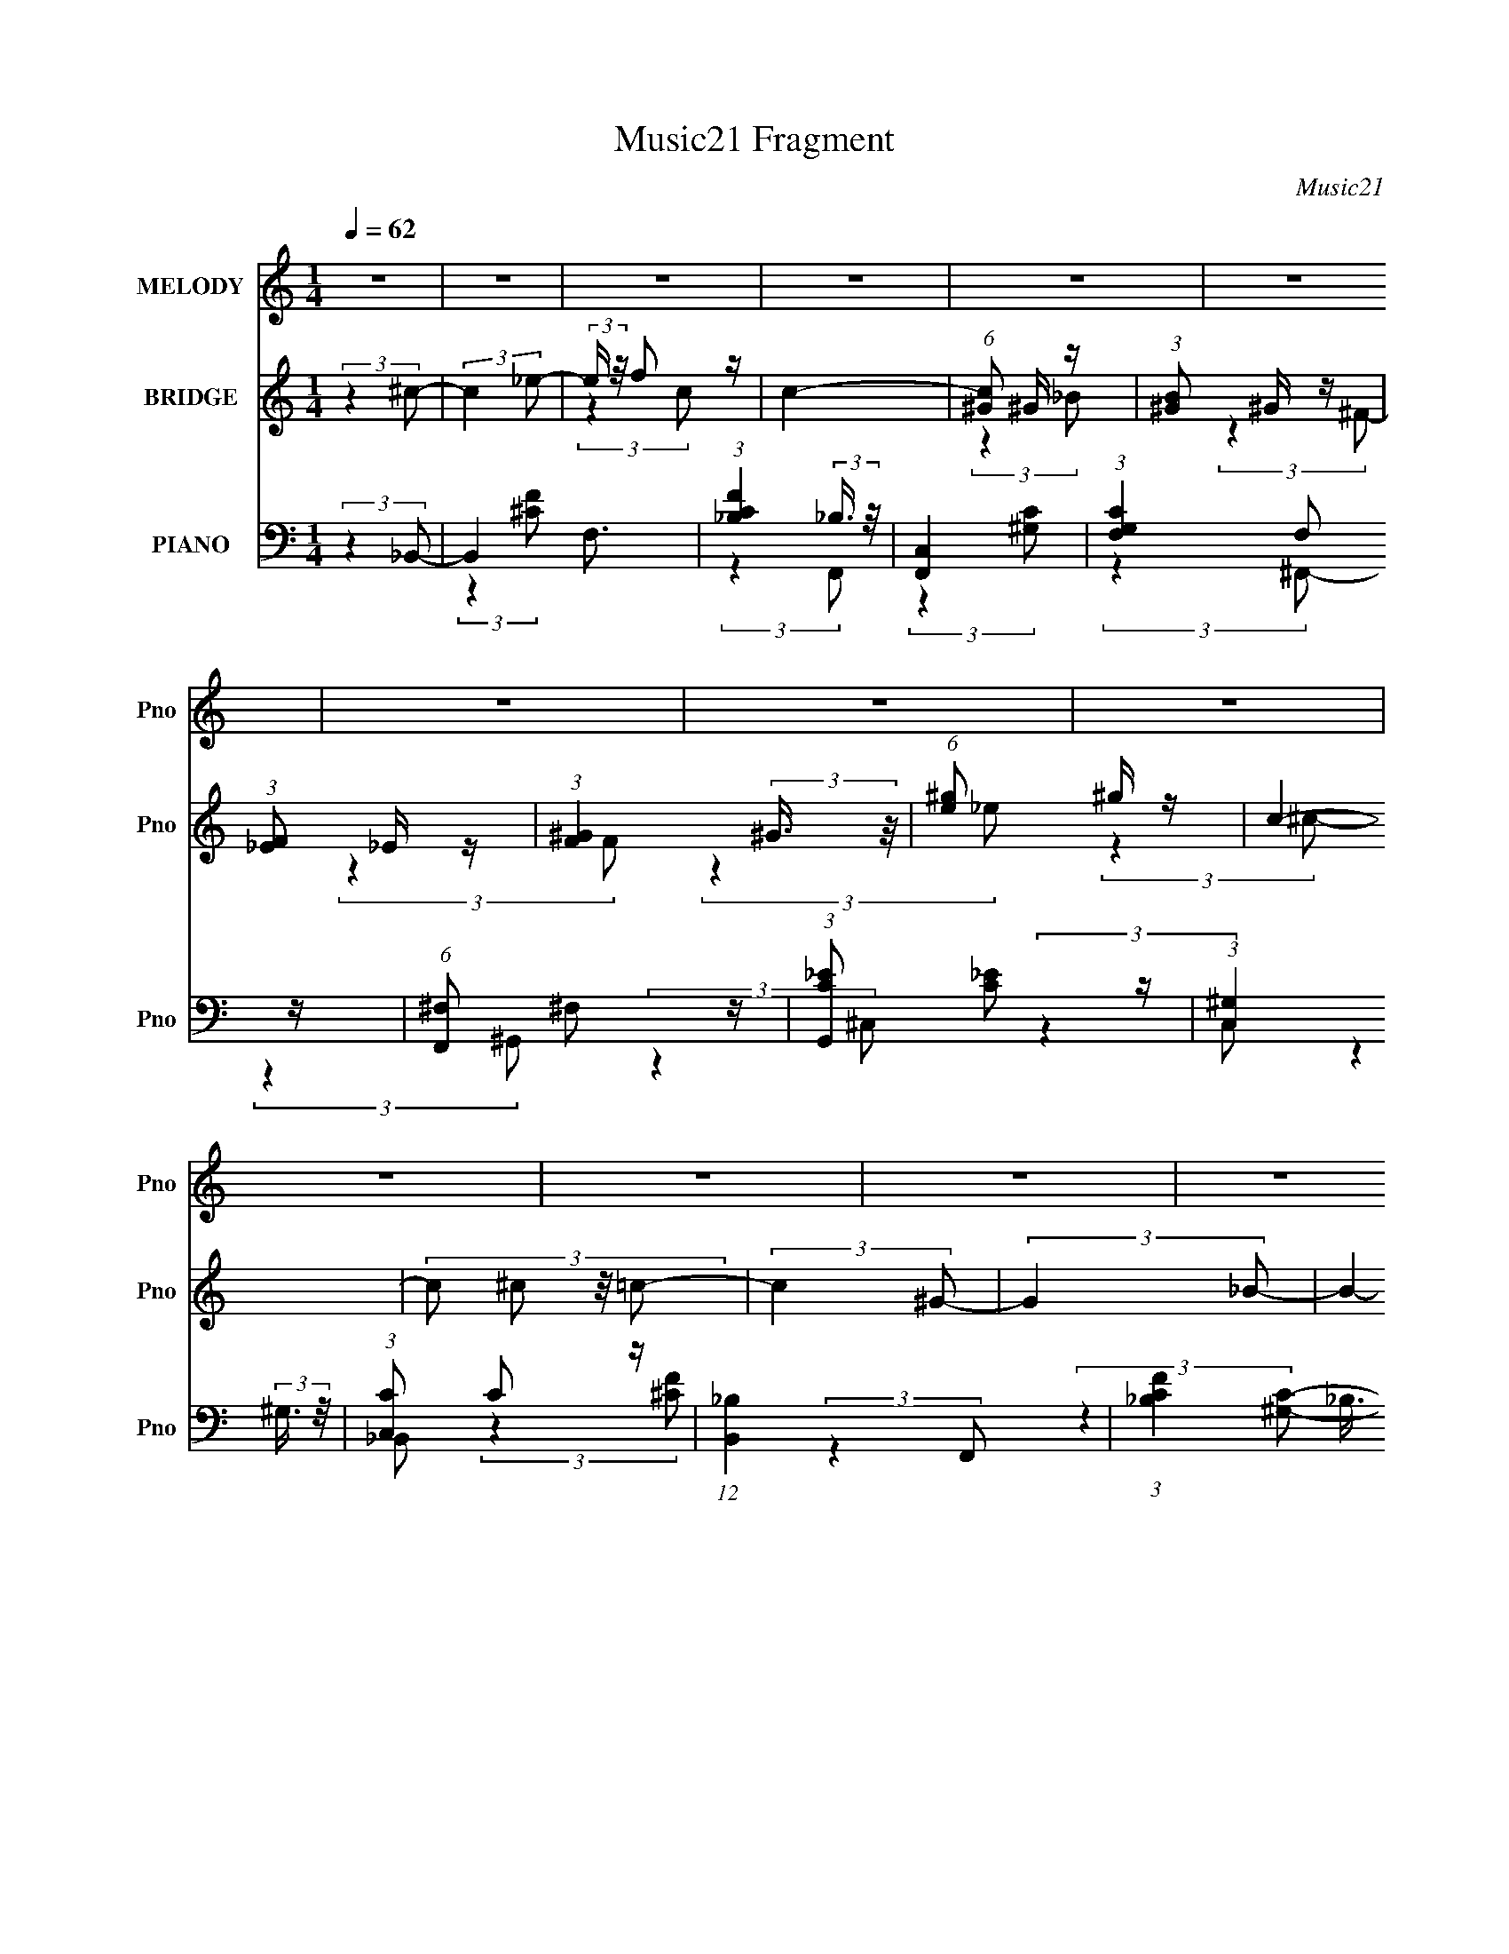 X:1
T:Music21 Fragment
C:Music21
%%score 1 ( 2 3 4 ) ( 5 6 7 8 )
L:1/4
Q:1/4=62
M:1/4
I:linebreak $
K:C
V:1 treble nm="MELODY" snm="Pno"
L:1/16
V:2 treble nm="BRIDGE" snm="Pno"
L:1/16
V:3 treble 
V:4 treble 
V:5 bass nm="PIANO" snm="Pno"
L:1/8
V:6 bass 
L:1/8
V:7 bass 
V:8 bass 
V:1
 z4 | z4 | z4 | z4 | z4 | z4 | z4 | z4 | z4 | z4 | z4 | z4 | z4 | z4 | z4 | z4 | (3:2:2z4 F2 | %17
 F ^G F (3:2:1G2 | F z _E (3:2:1F2- | F4- | (3:2:2F z2 (3:2:2z F2 | F ^G F (3:2:1G2 | %22
 z (3:2:1F2 _E (3:2:1F2- | (12:11:2F4 z/ | (3:2:2z4 ^G,2 | _B, ^C (3:2:2B,2 C2- | %26
 (3:2:2C z/ ^C2 (3:2:1^G,2- | (3:2:1G,2 _B, ^C2- | C3 (3:2:1_E2 | F _E F (3:2:1_B,2 | z ^C_E2- | %31
 E4- | E2 (3:2:2z _E2 | F ^G F (3:2:1G2 | F z _E (3:2:1F2- | F4- | (3:2:2F z2 (3:2:2z _E2 | %37
 F ^G F (3:2:1_E2 | ^G z F2- | F4 | (3:2:2z4 ^G,2 | _B, ^C B, (3:2:1C2- | %42
 (3:2:2C2 z _B, (3:2:1^G,2 | _B, z ^C2- | C3 (3:2:1_E2 | _E z ^C (3:2:1C2 | _E z F2- | F4- | %48
 F2 (3:2:2z ^C2 | ^c c =c (3:2:1^c2- | (3c z/ _B2 F (3:2:1^G2- | G4- | (3:2:2G z2 (3:2:2z _E2 | %53
 ^C C C (3:2:1C2 | _B, z ^C (3:2:1F2- | F4- | (3:2:2F z2 (3:2:2z ^C2 | ^c c =c (3:2:1c2 | %58
 _B z c (3:2:1B2 | z F^G2- | G2 (3:2:2z ^C2 | _E E ^C (3:2:1C2 | z _B,^C2- | C4- | C4- | C z3 | %66
 z4 | z4 | z4 | z4 | z4 | z4 | z4 | z4 | z4 | z4 | z4 | z4 | z4 | z4 | z4 | z4 | z4 | z4 | %84
 (3:2:2z4 F2 | F ^G F (3:2:1G2 | F z _E (3:2:1F2- | F4- | (3:2:2F z2 (3:2:2z ^G2 | %89
 F _E F (3:2:1^G2 | z (3:2:1^G2 _E (3:2:1F2- | (12:11:2F4 z/ | (3:2:2z4 ^G,2 | %93
 _B, ^C (3:2:2B,2 C2- | (3:2:2C z/ _B,2 (3:2:1^G,2- | (3:2:1G,2 _B, ^C2- | C3 (3:2:1_E2 | %97
 ^C _E C (3:2:1_B,2 | z ^C_E2- | E4- | E2 (3:2:2z _E2 | F ^G F (3:2:1G2 | F z _E (3:2:1F2- | F4- | %104
 (3:2:2F z2 (3:2:2z _E2 | F ^G F (3:2:1_E2 | ^G z F2- | F4 | (3:2:2z4 ^G,2 | _B, ^C B, (3:2:1C2- | %110
 (3:2:2C2 z _B, (3:2:1^G,2 | _B, z ^C2- | C3 (3:2:1_E2 | _E z ^C (3:2:1C2 | _E z F2- | F4- | %116
 F2 (3:2:2z ^C2 | ^c c =c (3:2:1^c2- | (3c z/ _B2 F (3:2:1^G2- | G4- | (3:2:2G z2 (3:2:2z _E2 | %121
 ^C C C (3:2:1C2 | _B, z ^C (3:2:1F2- | F4- | (3:2:2F z2 (3:2:2z ^C2 | ^c c =c (3:2:1c2 | %126
 _B z c (3:2:1B2 | z F^G2- | G2 (3:2:2z _B2 | c ^c =c (3:2:1^c2 | z _Bc2- | c4- | c2 (3:2:2z ^c2 | %133
 c ^c =c (3:2:1^c2 | ^c z _e (3:2:1=c2 | z _B^G2- | G (6:5:2z2 _B2 | ^G _B G (3:2:1_E2- | %138
 (3:2:1E2 ^G F2- | F4- | F (6:5:2z2 ^C2 | ^c c =c (3:2:1^c2 | _B z c (3:2:1B2- | (3:2:2B z/ F^G2- | %144
 G2 (3:2:2z _E2 | ^C C C (3:2:1C2 | z _B,^C2- | C4- | C2 z2 | z4 | (3:2:2z4 ^C2 | %151
 (3^c2[c=c]2 z/ c- | c(3_B2 z/ c2 | _B2F^G- | G4- | G (3:2:1_E2 ^C C | (3:2:2^C2 C4- | C4- | C4 | %159
 z3 _B,- | B,3 ^C2- | C4- | C4- | C4- | C4- | (6:5:2C4 z |] %166
V:2
 (3:2:2z4 ^c2- | (3:2:2c4 _e2- | (3:2:2e z/ f2 z | c4- | (6:5:1[c^G]2 ^G4/3 z | %5
 (3:2:1[B^G]2 ^G5/3 z | (3:2:1[F_E]2 _E5/3 z | (3:2:1[F^G]4 (3:2:2^G3/2 z/ | (6:5:1[e^g]2 ^g4/3 z | %9
 c4- | (3:2:4c2 ^c2 z/ =c2- | (3:2:2c4 ^G2- | (3:2:2G4 _B2- | B4- | B4- | B4- | (6:5:2B2 z4 | z4 | %18
 z4 | z4 | z4 | z4 | z4 | z4 | z4 | z4 | z4 | z4 | z4 | z4 | z4 | z4 | z4 | z3 ^c | %34
 (3_e2^c2 z/ =c- | c4- | c2 z2 | z4 | z4 | z4 | z _EC^C- | C4- | C3 z | z4 | z4 | z4 | z4 | %47
 z2 A, z | C(3^C2 z/ F2- | F4- | (3:2:2F4 z2 | z4 | z C z2 | z4 | z4 | z _EF z | _E^C=C^C- | C4- | %58
 C z3 | z4 | z4 | z4 | z4 | z4 | z4 | z4 | (3:2:2z4 _E2 | F^GF z | (3:2:2G z2 (3:2:2z _B2- | %69
 (3:2:2B4 ^G2- | (3:2:2G4 _B2- | (3:2:1[B_B,]4 _B,/3 z | (3:2:1[E^G]2 ^G5/3 z | %73
 (6:5:1[F^G]2 ^G4/3 z | (3:2:1[ec]2 c5/3 z | F4 (3:2:1c2 | z _B^c z | (3:2:2c z2 (3:2:2z ^G2- | %78
 (3:2:2G4 _B2- | B4- | (3:2:2B z2 z2 | z4 | (3:2:2z4 [^G_e^g]2- | [Geg]4- | (12:11:2[Geg]4 z/ | %85
 z4 | z4 | z4 | z4 | z4 | z4 | z2 ^G z | ^G^c(3:2:2=c2 z | c4- | (3:2:2c z2 z2 | z4 | z2 f z | %97
 f4- | (3:2:2f z2 z2 | (3:2:2z4 _B2 | c^c(3:2:2_e2 z | (3:2:1f2 x2/3 f z | f_e'^c' z | %103
 (3:2:2c'4 z2 | z c'^c' z | b4- (3:2:1^g2- | (3:2:2b [g^f]2 ^f2/3 z | (12:11:1f4 _e (3:2:1z/ | %108
 ^c z (3:2:2=c2 z | c4- | (6:5:2c2 z4 | z2 [^cf^g]2- | [cfg]2 z2 | z4 | z4 | z3 [cA]- | [cA]3 z | %117
 z4 | z4 | z4 | z4 | z4 | z4 | z F2 z | (3:2:1[E^C]2 ^C2/3(3:2:2=C2 z | C4- | C3 z | z4 | z4 | z4 | %130
 z4 | z _B2 z | z c^cf- | f4- | f z3 | z [^G^g]2 z | (3:2:2[Bb] z/ [c'c]2[^c'^c]- | [c'c]4- | %138
 [c'c]2 z2 | z2 c z | (3:2:1e4 c2 ^c- | c4- | c3 z | z4 | z4 | z4 | z4 | z4 | z4 | z4 | z4 | z4 | %152
 z4 | z4 | z4 | z4 | z4 | z4 | z4 | z4 | z4 | z4 | z _E2^C- | C2 _E3- | E2<^G,2- | %165
 (12:7:1G,4 _B,2 | ^C2>=C2- | C4- | C4- | C2<^C2- | C4- | C4- | C4- | C3 z |] %174
V:3
 x | x | (3:2:2z c/- | x | (3:2:2z _B/- | (3:2:2z ^F/- | (3:2:2z F/- | (3:2:2z _e/- | %8
 (3:2:2z ^c/- | x | x13/12 | x | x | x | x | x | x | x | x | x | x | x | x | x | x | x | x | x | %28
 x | x | x | x | x | x | x | x | x | x | x | x | x | x | x | x | x | x | x | (3:2:2z _B,/ | %48
 z/ (3:2:2_E/ z/4 | x | x | x | (3:2:1z/ ^C/ (3:2:1z/4 | x | x | x | x | x | x | x | x | x | x | %63
 x | x | x | x | (3:2:2z ^G/- | x | x | x | (3:2:2z _E/- | (3:2:2z F/- | (3:2:2z _e/- | %74
 (3:2:2z F/- | x4/3 | (3:2:2z c/- | x | x | x | x | x | x | x | x | x | x | x | x | x | x | %91
 (3:2:2z F/ | (3:2:2z ^c/- | x | x | x | (3:2:2z ^f/- | x | x | x | (3:2:2z f/- | (3:2:2z f'/ | %102
 (3:2:2z c'/- | x | (3:2:2z _b/- | x4/3 | (3:2:2z f/- | x5/4 | (3:2:2z ^c/- | x | x | x | x | x | %114
 x | x | x | x | x | x | x | x | x | (3:2:2z _E/- | z3/4 ^C/4- | x | x | x | x | x | x | %131
 (3:2:2z [A_B]/ | x | x | x | (3:2:2z [_B_b]/- | x | x | x | (3:2:2z _e/- | x17/12 | x | x | x | %144
 x | x | x | x | x | x | x | x | x | x | x | x | x | x | x | x | x | x | x | x5/4 | x | x13/12 | %166
 x | x | x | x | x | x | x | x |] %174
V:4
 x | x | x | x | x | x | x | x | x | x | x13/12 | x | x | x | x | x | x | x | x | x | x | x | x | %23
 x | x | x | x | x | x | x | x | x | x | x | x | x | x | x | x | x | x | x | x | x | x | x | x | %47
 x | x | x | x | x | x | x | x | x | x | x | x | x | x | x | x | x | x | x | x | x | x | x | x | %71
 x | x | x | (3:2:2z ^c/- | x4/3 | x | x | x | x | x | x | x | x | x | x | x | x | x | x | x | x | %92
 x | x | x | x | x | x | x | x | x | x | x | x | x | x4/3 | x | x5/4 | x | x | x | x | x | x | x | %115
 x | x | x | x | x | x | x | x | x | x | x | x | x | x | x | x | x | x | x | x | x | x | x | x | %139
 x | x17/12 | x | x | x | x | x | x | x | x | x | x | x | x | x | x | x | x | x | x | x | x | x | %162
 x | x5/4 | x | x13/12 | x | x | x | x | x | x | x | x |] %174
V:5
 (3:2:2z2 _B,,- | B,,2 F,3/2 | (3:2:1[CF_B,]2 (3:2:2_B,3/4 z/4 | [F,,C,]2 | %4
 (3:2:1[G,CF,]2 F,/6 z/ | (6:5:1[F,,^F,] ^F,2/3 z/ | (3:2:1[G,,C_E] [C_E]5/6 z/ | %7
 (3:2:1[C,^G,]2 (3:2:2^G,3/4 z/4 | (3:2:1[C,C] C5/6 z/ | (12:11:1[B,,_B,]2 x/6 | %10
 (3:2:1[CF_B,]2 (3:2:2_B,3/4 z/4 | (12:11:1[F,,C,]2 (3:2:1z/4 | (3:2:1[G,CF,]2 F,/6 z/ | %13
 (6:5:1[F,,^F,]8 | (3:2:1[B,C^F,-]8 | F,2- F2- | F, (3:2:1[F^C,,-]2 | %17
 (6:5:2[C,,^C,]4 C (3:2:1[FG] | (6:5:1[FG^C] ^C2/3 z/ | (3:2:2[C,,C]2 [FG]/ [F^G]/ (3:2:1z/4 | %20
 (3:2:2z2 [_B,,,_B,^CF]- | (3:2:4[B,,,B,CF]/ z z/ [^G,,,C_E]- | %22
 (3:2:2[G,,,CE]/ [G,CE]/ x2/3 (3:2:1^C,,- | (12:7:2[C,,^C,]4 [G,CF] | %24
 (3:2:1[G,CF]/ x/6 (3^C, z/4 ^F,,- | [F,,^F,]2 (3:2:1[B,C] | (3:2:1[B,C^F,] (3^F,3/4 z/4 F,,- | %27
 [F,,C,-]2 | C,/ (3:2:1[FGC]2 (3:2:1z/4 | (12:7:1[E,,_E,]4 | %30
 (3:2:2[B,E]/ z (3:2:1z/ [C,,C,_E,G,]/ (3:2:1z/4 | (3:2:2z2 [F,,F,A,C]- | %32
 (3:2:4[F,,F,A,C]/ z z/ ^C,,- | (12:7:2[C,,^C,]4 [FG] | (6:5:1[FG^C] (3^C/ z/4 C,,- | %35
 (12:11:2[C,,C]2 [CFG] | (3:2:4[FG] C z/4 [^F,,^F,_B,^C]- | (3:2:1[F,,F,B,C]/ x (3:2:1[^G,,C_E]- | %38
 (3:2:2[G,,CE]/ G, x/6 (3:2:1[^C,,^C]- | (3:2:2[C,,C]2 [FC,,-] | (3:2:2C,,/ C x/6 (3:2:1_B,,- | %41
 B,,2- (3:2:2[B,CF]/ [^CF]- | (3B,,/ [CF]/ z/ (3:2:2z [F,,F,^G,C]- | %43
 (3:2:2[F,,F,G,C]/ z (3:2:2z/ [_B,,_B,^C]- | (3:2:1[B,,B,C]/ x (3:2:1_E,,- | %45
 (12:7:2[E,,_E,-]4 [F,B,] | E,/ (3:2:1[F,B,_E,] (3:2:2z/4 F,,- | %47
 (12:11:2F,,2 [F,A,C] (3:2:1[A,C]- | (3:2:1[A,CC,]/ C,/6(3F, z/4 ^C,, | %49
 (3[CF] G ^C (3:2:2z/4 [CF^G]/- (3:2:1[CFG]/- | (3:2:1[CFG^G,] (3^G,3/4 z/4 F,,- | %51
 [F,,C,]2 (3:2:1[F,G,C] | (3:2:1[G,CC,]/ (3C,/ z [^F,,^C]- | (3:2:1[F,,C^F,] [^F,B,C]5/6 z/ | %54
 (3:2:2[G,,G,CE]/ z (3:2:2z/ [^C,F^G]- | (3:2:4[C,FG] ^C z/4 [C,=C]- | %56
 (3:2:1[C,CF]/ (3:2:2F/ z/ C/ z/ | [B,,_B,]2 (3:2:1C | (3:2:1[CF]/ x (3:2:1F,,- | %59
 [F,,C,]2 (6:5:1[F,G,C] | C,/ (3:2:2[G,C]/ F, (3:2:2z/4 [^F,,^F,_B,^C]/- (3:2:1[F,,F,B,C]/- | %61
 (3:2:2[F,,F,B,C]/ z (3:2:1z/ [^G,,^G,C_E]/ (3:2:1z/4 | (3:2:2z2 [^C,,^C] | %63
 (3:2:4[FG] ^C z/4 [F^G]- | ^G,/ (3:2:2[FG]/ ^C (3:2:2z/4 [^C,,^C,G,CF]/- (3:2:1[C,,C,G,CF]/- | %65
 [C,,C,G,CF]2- | (3:2:1[C,,C,G,CF]/ x (3:2:1_B,,- | B,,2 (6:5:2[B,C] [_B,^CF]- | %68
 (3:2:1[B,CF_B,,] (3_B,,3/4 z/4 [F,,C]- | (6:5:2[F,,C] [F,G,C] z/ (3:2:1[^G,C]- | %70
 F,,/ (3:2:2[G,C]/ F, (3:2:2z/4 [^F,,^F,_B,]/- (3:2:1[F,,F,B,]/- | %71
 (3:2:2[F,,F,B,]/ z (3:2:2z/ [^G,,^G,C_E]- | (3:2:1[G,,G,CE]/ x (3:2:1[^C,^CF]- | %73
 (3:2:2[C,CF]/ G z/ (3:2:1[C,CF^G]- | (3:2:1[C,CFG]/ x (3:2:1_B,,,- | [B,,,_B,,]2 (3:2:1[B,CF] | %76
 (3:2:1[CF]/ x/6 (3_B, z/4 F,,- | (12:11:2[F,,C,]2 [F,G,C] | %78
 C,/ (3:2:2[G,C]/ F, (3:2:2z/4 [^F,,^F,^C]/- (3:2:1[F,,F,C]/- | %79
 (3:2:2[F,,F,C]/ z (3:2:1z/ [^G,,^G,C_E]/ (3:2:1z/4 | (3:2:2z2 ^C,- | [C,^G,]2 (3:2:2C2 [FG] | %82
 (3:2:1[FG^G,]/ ^G,/3<^C/3F/ z/ | [C,,C,CFG]2- | (3:2:2[C,,C,CFG]2 ^C,, | ^C,3/2 z/ | %86
 (3:2:1[F^C,]/ [^C,G]/6 (3:2:1[G^C]7/4 x/3 | [C,,C,]2 | [CC,F]3/2 G3/2 | %89
 (3:2:1[B,,_B,] (3:2:1z/ F/ z/ | (3:2:1[G,,^G,]/ ^G,7/6 z/ | (12:7:1[C,,^C,]4 | %92
 [G,^C,]/ (3:2:1[^C,F]/4 F/3 x/3 (3:2:1^F,,- | (12:7:1[F,,^F,]4 | [C^F,_B,]3/2 z/ | %95
 (12:7:1[F,,C,]4 | [G,CC,_E,,E,,-]3/2 (3:2:1E,,3/4- | (12:7:1[E,,_E,]4 | %98
 [B,E_E,]/(3^F, z/4 [C,,C_E]- | (3[C,,CE]/ [G,CE]/ z/ (3:2:2z [F,,F,A,C]- | %100
 (3:2:2[F,,F,A,C]2 ^C,,- | [C,,^C,]2 | [F^C,^C]3/2 G/ | [F,,F,]2 | F,/ [FG]/ (3C z/4 ^F,,- | %105
 (3:2:1[F,,^F,]/ (3^F,/ z [^G,,C_E]- | (3:2:1[G,,CE]/ x (3:2:1[^C,^G]- | %107
 (3[C,G^C] [^CF]3/4 [FC,]5/4 | C3/2 z/ | (12:7:1[B,,_B,B,]4 | (3:2:4[CF] _B, z/4 [F,,F,^G,C]- | %111
 (3:2:2[F,,F,G,C]/ z (3:2:2z/ [_B,,F,_B,^C]- | (3:2:1[B,,F,B,C]/ x (3:2:1_E,,- | %113
 (12:7:2[E,,_E,]4 F, (3:2:1B, | (3:2:1[F,B,_E,] (3_E,3/4 z/4 F,,- | [F,,C,]2 (3:2:1[F,A,C] | %116
 (3:2:1[A,CC,]/ C,/6(3F, z/4 _B,,- | B,,2 (6:5:2[B,CF] [_B,^CF]- | %118
 (3:2:1[B,CF_B,,] (3_B,,3/4 z/4 F,,- | F,,2- (6:5:2[F,G,C] [^G,C]- | %120
 (3:2:2F,,/ [G,C] (3F, z/4 [^F,,^F,_B,^C]- | (3:2:2[F,,F,B,C]/ z (3:2:1z/ [^G,,^G,C_E]/ (3:2:1z/4 | %122
 (3:2:2z2 [^C,,F^G]- | (3:2:4[C,,FG] ^C, z/4 [C,,CF^G]- | (3:2:1[C,,CFG]/ x/6 (3C z/4 _B,,,- | %125
 (12:7:2[B,,,_B,,]4 [B,CF] | (3:2:1[B,CF]/ x/6 (3_B,, z/4 F,,- | (12:11:2[F,,C,]2 [F,G,C] | %128
 C,/ (3:2:2[G,C]/ F, (3:2:2z/4 [^F,,^F,_B,^C]/- (3:2:1[F,,F,B,C]/- | %129
 (3:2:2[F,,F,B,C]/ z (3:2:1z/ [^G,,^G,C_E]/ (3:2:1z/4 | (3:2:2z2 [^G,,^G,C_E]- | %131
 (3:2:2[G,,G,CE]/ z (3:2:2z/ [F,,F,A,C]- | (6:5:1[F,,F,A,C] z/ (3:2:1_B,,- | %133
 B,,2 (6:5:2[F,B,C] [_B,^C]- | (3:2:1[B,C_B,,] (3_B,,3/4 z/4 F,,- | (12:7:1[F,,C,]4 | %136
 (3:2:4[F,FG] C, z/4 [^F,,^F,_B,^C]- | (3:2:2[F,,F,B,C]/ z (3:2:2z/ [^G,,^G,C_E]- | %138
 (3:2:1[G,,G,CE]/ x (3:2:1[^C,^CF]- | (3:2:2[C,CF]/ G2 (3:2:1[C,C]- | (3:2:1[C,C]/ x (3:2:1_B,,- | %141
 B,,2 (3:2:2[B,C]2 [_B,^CF]- | (3:2:1[B,CF_B,,] (3_B,,3/4 z/4 F,,- | %143
 (12:11:1[F,,C,]2 [C,F,G,C]/6 (3:2:1[F,G,C]3/4 | %144
 (6:5:2[G,C] F, (3:2:2z/4 [^F,,^F,_B,^C]/- (3:2:1[F,,F,B,C]/- | %145
 (3:2:2[F,,F,B,C]/ z (3:2:2z/ [^G,,^G,C_E]- | (3:2:1[G,,G,CE]/ x (3:2:1^C,,- | %147
 (12:7:2[C,,^C,]4 [CFG] | (6:5:1[FG^C,] (3:2:2^C,3/4 [^C,,C,F^G]- | [C,,C,FG]2- C2- | %150
 (3:2:2[C,,C,FG]2 [C_B,-]2 | B, [B,,F]2- B,,/ | (6:5:3[F_B,] [_B,B,]3/4 z/4 [^G,CF,]/- | %153
 [G,CF,] F,,2- C,- | [F,,^G,-C-]2 C,2 | [G,C]/ (3:2:1[F,^F,,-]2 ^F,,/6- | F,, [F,^G,-_E-C-] | %157
 [G,EC]2- G,,2 | [G,EC]2- | [G,EC]2- | [G,EC] z | ^C,2- | C,2- [cfg]3/2 C G,2- | %163
 [C,f-^g-]7/2 G,4- G, | [fg]/ (12:7:1[Cf-^g-]4 | %165
 [fg]/ c/ (3:2:2z/4 [^F_B^c^C_B,^F,]/- [FBcCB,F,]- | (3:2:2[FBcCB,F,]2 z/4 [A,_ecA]/- | [A,ecA]2- | %168
 [A,ecA]2 | F2- | F2- C2- B,2 B,,,2- _B,,- | [F_B,-]2 (3:2:2C B,,,8 B,,7 | B,2- C2- (3:2:1F- | %173
 B,2- C2- F2- _B- | B,3/2 C (3:2:1F2 B3/2 z/ |] %175
V:6
 x2 | (3:2:2z2 [^CF]- x3/2 | (3:2:2z2 F,,- | (3:2:2z2 [^G,C]- | (3:2:2z2 ^F,,- | (3:2:2z2 ^G,,- | %6
 (3:2:2z2 ^C,- | (3:2:2z2 C,- | (3:2:2z2 _B,,- | (3:2:2z2 [^CF]- | (3:2:2z2 F,,- | %11
 (3:2:2z2 [^G,C]- | (3:2:2z2 ^F,,- | (3:2:2z2 [_B,^C]- x14/3 | (3:2:2z2 ^F- x10/3 | x4 | %16
 (3:2:2z2 ^C- x/3 | (3:2:2z2 [F^G]- x17/6 | (3:2:2z2 [C,,C]- | x7/3 | x2 | (3:2:2z2 [^G,C_E]- | %22
 (3:2:2z2 [^G,^CF]- | (3:2:2z2 [^G,^CF]- x | (3:2:2z2 [_B,^C]- | (3:2:2z2 [_B,^C]- x2/3 | %26
 (3:2:2z2 [^G,C] | (3:2:2z2 F, | (3:2:2z2 _E,,- | (3:2:2z2 [_B,_E]- x/3 | x2 | x2 | (3:2:2z2 ^C | %33
 (3:2:2z2 [F^G]- x | (3:2:2z2 [CF^G]- | (3:2:2z2 [F^G]- x/ | x13/6 | (3:2:2z2 ^G,- | %38
 (3:2:1z2 ^G,/ (3:2:1z/4 | (3:2:2z2 C- x/6 | (3:2:2z2 [_B,^CF]- | x3 | x7/3 | x2 | %44
 (3:2:2z2 [^F,_B,]- | (3:2:2z2 [^F,_B,]- x | (3:2:2z2 [F,A,C]- | x10/3 | (3:2:2z2 [^CF]- | x17/6 | %50
 (3:2:2z2 [F,^G,C]- | (3:2:2z2 [^G,C]- x2/3 | (3:2:2z2 [_B,^C]- | (3:2:2z2 [^G,,^G,C_E]- | x2 | %55
 x13/6 | z/ (3^G z/4 _B,,- | (3:2:2z2 [^CF]- x2/3 | (3:2:2z2 [F,^G,C]- | (3:2:2z2 [^G,C]- x5/6 | %60
 x7/3 | x2 | (3:2:2z2 [F^G]- | x13/6 | x7/3 | x2 | (3:2:2z2 [_B,^C]- | x7/2 | (3:2:2z2 [F,^G,C]- | %69
 x17/6 | x7/3 | x2 | (3:2:2z2 ^G- | x7/3 | (3:2:2z2 [_B,^CF]- | (3:2:2z2 [^CF]- x2/3 | %76
 (3:2:2z2 [F,^G,C]- | (3:2:2z2 [^G,C]- x2/3 | x7/3 | x2 | (3:2:2z2 ^C- | (3:2:2z2 [F^G]- x2 | %82
 (3:2:2z2 [^C,,^C,^CF^G]- | x2 | x2 | z/ ^C z/ | (3:2:2z2 C,,- | z/ C3/2- | (3:2:2z2 _B,,- x | %89
 z/ ^C z/ | z/ _E z/ | z/ ^G,3/2- x/3 | z/ (3:2:2^C z | z/ _B,3/2 x/3 | (3:2:2z2 F,,- | %95
 z/ F,/[^G,C]- x/3 | z/ F, z/ | z/ ^F,/[_B,_E]- x/3 | (3:2:2z2 [G,C_E]- | x7/3 | x2 | %101
 z/ (3:2:2^C z | z (3:2:2^G z/ | z/ C/[F^G]- | x5/2 | z/ (3:2:2_B, z | (3:2:2z2 F- | z ^G/ z/ | %108
 z/ ^G z/ | (3:2:2z2 [^CF]- x/3 | x13/6 | x2 | (3:2:2z2 ^F,- | (3:2:2z2 [^F,_B,]- x11/6 | %114
 (3:2:2z2 [F,A,C]- | (3:2:2z2 [A,C]- x2/3 | (3:2:2z2 [_B,^CF]- | x7/2 | (3:2:2z2 [F,^G,C]- | x7/2 | %120
 x5/2 | x2 | (3:2:2z2 ^C | x13/6 | (3:2:2z2 [_B,^CF]- | (3:2:2z2 [_B,^CF]- x | (3:2:2z2 [F,^G,C]- | %127
 (3:2:2z2 [^G,C]- x/ | x7/3 | x2 | x2 | x2 | (3:2:2z2 [F,_B,^C]- | x7/2 | (3:2:2z2 [F,^G,C] | %135
 (3:2:2z2 [F,F^G]- x/3 | x13/6 | x2 | (3:2:2z2 ^G- | x7/3 | (3:2:2z2 [_B,^C]- | x4 | %142
 (3:2:2z2 [F,^G,C]- | (3:2:2z2 [^G,C]- x/ | x7/3 | x2 | (3:2:2z2 [^CF^G]- | (3:2:2z2 [F^G]- x | %148
 z/ ^C3/2- | x4 | z3/2 [^CF]/ x7/6 | z3/2 _B,/- x3/2 | z3/2 F,,/- | x4 | (3:2:2z2 F,- x2 | %155
 z3/2 ^F,/- | z ^G,,- | x4 | x2 | x2 | x2 | z/ [^cf^g]3/2- | x13/2 | (3:2:2z2 ^C- x13/2 | %164
 z3/2 ^c/- x5/6 | x5/2 | x2 | x2 | x2 | ^C2- | x9 | z3/2 ^C/- x89/6 | x14/3 | x7 | x35/6 |] %175
V:7
 x | x7/4 | x | x | x | x | x | x | x | x | x | x | x | x10/3 | x8/3 | x2 | (3:2:2z [F^G]/- x/6 | %17
 x29/12 | (3:2:2z [F^G]/- | x7/6 | x | x | x | x3/2 | x | x4/3 | x | (3:2:2z [F^G]/- | x | x7/6 | %30
 x | x | (3:2:2z [F^G]/- | x3/2 | x | x5/4 | x13/12 | x | (3:2:2z F/- | x13/12 | x | x3/2 | x7/6 | %43
 x | x | x3/2 | x | x5/3 | (3:2:2z ^G/- | x17/12 | x | x4/3 | x | x | x | x13/12 | (3:2:2z ^C/- | %57
 x4/3 | x | x17/12 | x7/6 | x | x | x13/12 | x7/6 | x | x | x7/4 | x | x17/12 | x7/6 | x | x | %73
 x7/6 | x | x4/3 | x | x4/3 | x7/6 | x | (3:2:2z [F^G]/- | x2 | x | x | x | z/ F/- | x | z/ ^G/- | %88
 x3/2 | (3:2:2z ^G,,/- | (3:2:2z ^C,,/- | z/ F/- x/6 | x | z/ ^C/- x/6 | x | x7/6 | x | x7/6 | x | %99
 x7/6 | x | z/ F/- | (3:2:2z F,,/- | x | x5/4 | x | x | x | z/ F/4 z/4 | x7/6 | x13/12 | x | %112
 (3:2:2z _B,/- | x23/12 | x | x4/3 | x | x7/4 | x | x7/4 | x5/4 | x | x | x13/12 | x | x3/2 | x | %127
 x5/4 | x7/6 | x | x | x | x | x7/4 | x | x7/6 | x13/12 | x | x | x7/6 | x | x2 | x | x5/4 | x7/6 | %145
 x | x | x3/2 | x | x2 | z3/4 _B,,/4- x7/12 | x7/4 | x | x2 | x2 | x | x | x2 | x | x | x | %161
 z/4 ^C3/4- | x13/4 | x17/4 | x17/12 | x5/4 | x | x | x | z/4 _B,3/4- | x9/2 | x101/12 | x7/3 | %173
 x7/2 | x35/12 |] %175
V:8
 x | x7/4 | x | x | x | x | x | x | x | x | x | x | x | x10/3 | x8/3 | x2 | x7/6 | x29/12 | x | %19
 x7/6 | x | x | x | x3/2 | x | x4/3 | x | x | x | x7/6 | x | x | x | x3/2 | x | x5/4 | x13/12 | x | %38
 x | x13/12 | x | x3/2 | x7/6 | x | x | x3/2 | x | x5/3 | x | x17/12 | x | x4/3 | x | x | x | %55
 x13/12 | x | x4/3 | x | x17/12 | x7/6 | x | x | x13/12 | x7/6 | x | x | x7/4 | x | x17/12 | x7/6 | %71
 x | x | x7/6 | x | x4/3 | x | x4/3 | x7/6 | x | x | x2 | x | x | x | (3:2:2z ^G/- | x | x | x3/2 | %89
 x | x | x7/6 | x | x7/6 | x | x7/6 | x | x7/6 | x | x7/6 | x | z/ ^G/- | x | x | x5/4 | x | x | %107
 x | (3:2:2z _B,,/- | x7/6 | x13/12 | x | x | x23/12 | x | x4/3 | x | x7/4 | x | x7/4 | x5/4 | x | %122
 x | x13/12 | x | x3/2 | x | x5/4 | x7/6 | x | x | x | x | x7/4 | x | x7/6 | x13/12 | x | x | %139
 x7/6 | x | x2 | x | x5/4 | x7/6 | x | x | x3/2 | x | x2 | x19/12 | x7/4 | x | x2 | x2 | x | x | %157
 x2 | x | x | x | z/4 ^G,3/4- | x13/4 | x17/4 | x17/12 | x5/4 | x | x | x | z/4 _B,,,3/4- | x9/2 | %171
 x101/12 | x7/3 | x7/2 | x35/12 |] %175
